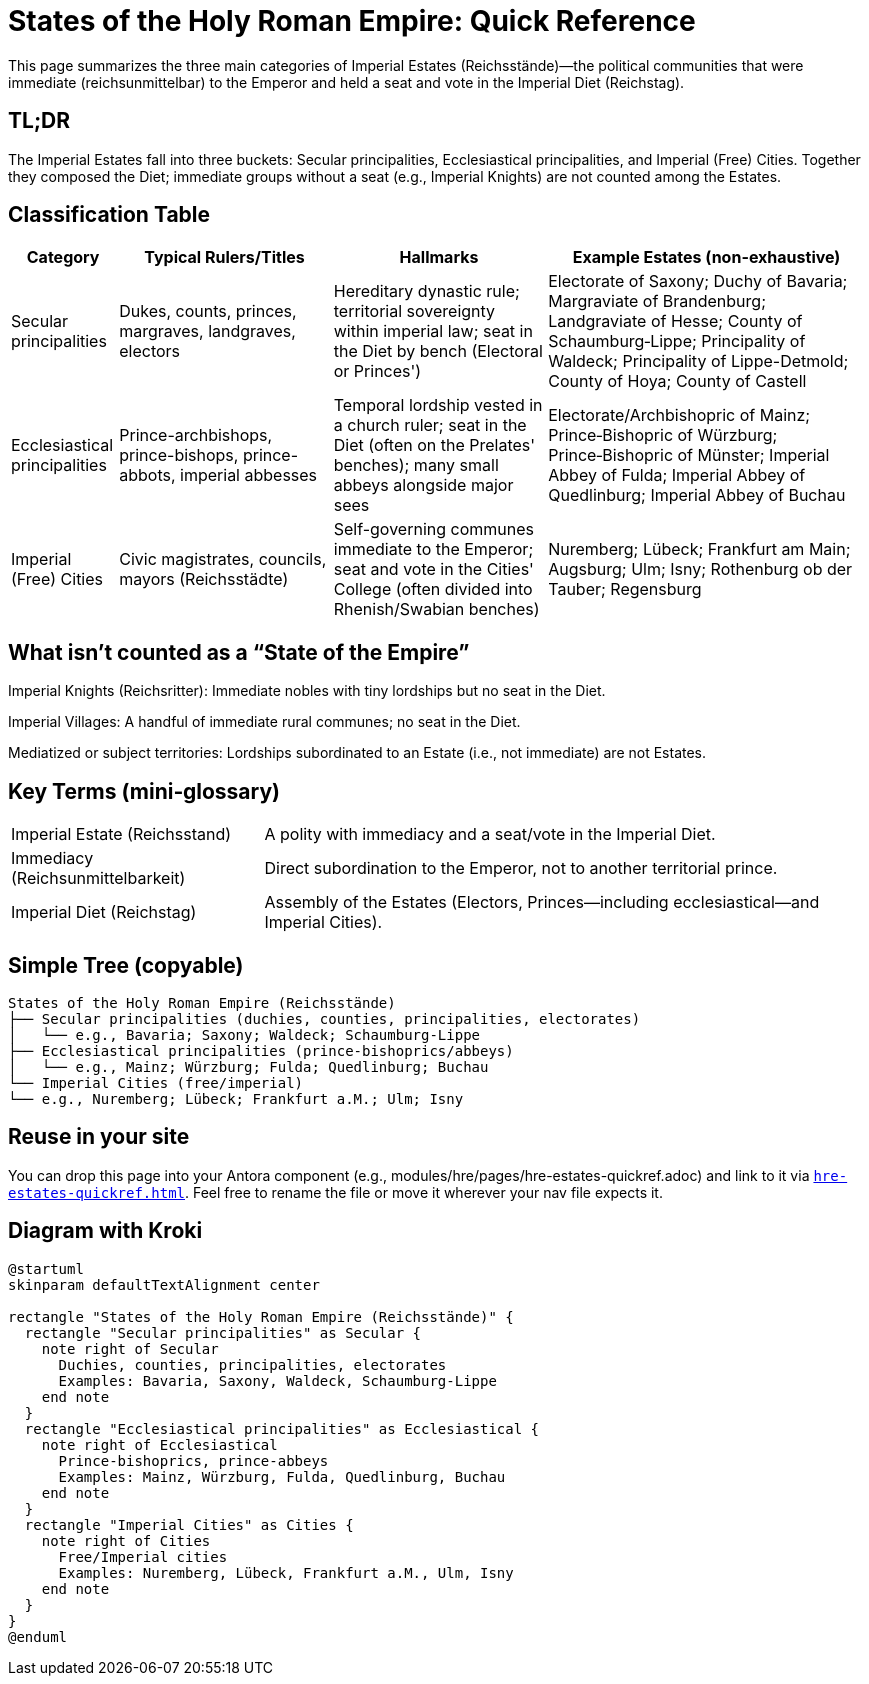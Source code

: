 = States of the Holy Roman Empire: Quick Reference
:page-aliases: hre/states-overview
:page-nav_order: 10
:toc: macro
:toclevels: 2

This page summarizes the three main categories of Imperial Estates (Reichsstände)—the political communities that
were immediate (reichsunmittelbar) to the Emperor and held a seat and vote in the Imperial Diet (Reichstag).

[discrete]
== TL;DR
The Imperial Estates fall into three buckets: Secular principalities, Ecclesiastical principalities, and Imperial
(Free) Cities. Together they composed the Diet; immediate groups without a seat (e.g., Imperial Knights) are not
counted among the Estates.

== Classification Table

[cols="1,2,2,3", options="header"]
|===
| Category | Typical Rulers/Titles | Hallmarks | Example Estates (non-exhaustive)

| Secular principalities
| Dukes, counts, princes, margraves, landgraves, electors
| Hereditary dynastic rule; territorial sovereignty within imperial law; seat in the Diet by bench (Electoral or Princes')
| Electorate of Saxony; Duchy of Bavaria; Margraviate of Brandenburg; Landgraviate of Hesse; County of Schaumburg‑Lippe; Principality of Waldeck; Principality of Lippe-Detmold; County of Hoya; County of Castell

| Ecclesiastical principalities
| Prince-archbishops, prince-bishops, prince-abbots, imperial abbesses
| Temporal lordship vested in a church ruler; seat in the Diet (often on the Prelates' benches); many small abbeys alongside major sees
| Electorate/Archbishopric of Mainz; Prince‑Bishopric of Würzburg; Prince‑Bishopric of Münster; Imperial Abbey of Fulda; Imperial Abbey of Quedlinburg; Imperial Abbey of Buchau

| Imperial (Free) Cities
| Civic magistrates, councils, mayors (Reichsstädte)
| Self-governing communes immediate to the Emperor; seat and vote in the Cities' College (often divided into Rhenish/Swabian benches)
| Nuremberg; Lübeck; Frankfurt am Main; Augsburg; Ulm; Isny; Rothenburg ob der Tauber; Regensburg
|===

== What isn't counted as a “State of the Empire”

Imperial Knights (Reichsritter): Immediate nobles with tiny lordships but no seat in the Diet.

Imperial Villages: A handful of immediate rural communes; no seat in the Diet.

Mediatized or subject territories: Lordships subordinated to an Estate (i.e., not immediate) are not Estates.

== Key Terms (mini‑glossary)
[horizontal]
Imperial Estate (Reichsstand):: A polity with immediacy and a seat/vote in the Imperial Diet.
Immediacy (Reichsunmittelbarkeit):: Direct subordination to the Emperor, not to another territorial prince.
Imperial Diet (Reichstag):: Assembly of the Estates (Electors, Princes—including ecclesiastical—and Imperial Cities).

== Simple Tree (copyable)
[listing]
States of the Holy Roman Empire (Reichsstände)
├── Secular principalities (duchies, counties, principalities, electorates)
│   └── e.g., Bavaria; Saxony; Waldeck; Schaumburg‑Lippe
├── Ecclesiastical principalities (prince‑bishoprics/abbeys)
│   └── e.g., Mainz; Würzburg; Fulda; Quedlinburg; Buchau
└── Imperial Cities (free/imperial)
└── e.g., Nuremberg; Lübeck; Frankfurt a.M.; Ulm; Isny

== Reuse in your site

You can drop this page into your Antora component (e.g., modules/hre/pages/hre-estates-quickref.adoc) and link to
it via `xref:hre-estates-quickref.adoc[]`. Feel free to rename the file or move it wherever your nav file expects it.

== Diagram with Kroki
[plantuml, hre-estates, svg]
....
@startuml
skinparam defaultTextAlignment center

rectangle "States of the Holy Roman Empire (Reichsstände)" {
  rectangle "Secular principalities" as Secular {
    note right of Secular
      Duchies, counties, principalities, electorates
      Examples: Bavaria, Saxony, Waldeck, Schaumburg-Lippe
    end note
  }
  rectangle "Ecclesiastical principalities" as Ecclesiastical {
    note right of Ecclesiastical
      Prince-bishoprics, prince-abbeys
      Examples: Mainz, Würzburg, Fulda, Quedlinburg, Buchau
    end note
  }
  rectangle "Imperial Cities" as Cities {
    note right of Cities
      Free/Imperial cities
      Examples: Nuremberg, Lübeck, Frankfurt a.M., Ulm, Isny
    end note
  }
}
@enduml
....
